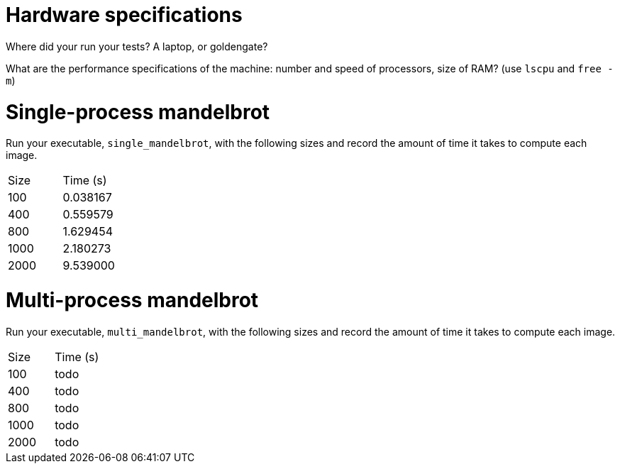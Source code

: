 = Hardware specifications

Where did your run your tests? A laptop, or goldengate?

What are the performance specifications of the machine: number and speed of
processors, size of RAM? (use `lscpu` and `free -m`)

= Single-process mandelbrot

Run your executable, `single_mandelbrot`, with the following sizes and record
the amount of time it takes to compute each image.

[cols="1,1"]
!===
| Size | Time (s) 
| 100 | 0.038167
| 400 | 0.559579
| 800 | 1.629454
| 1000 | 2.180273
| 2000 | 9.539000
!===

= Multi-process mandelbrot

Run your executable, `multi_mandelbrot`, with the following sizes and record
the amount of time it takes to compute each image.

[cols="1,1"]
!===
| Size | Time (s) 
| 100 | todo
| 400 | todo
| 800 | todo
| 1000 | todo
| 2000 | todo
!===

